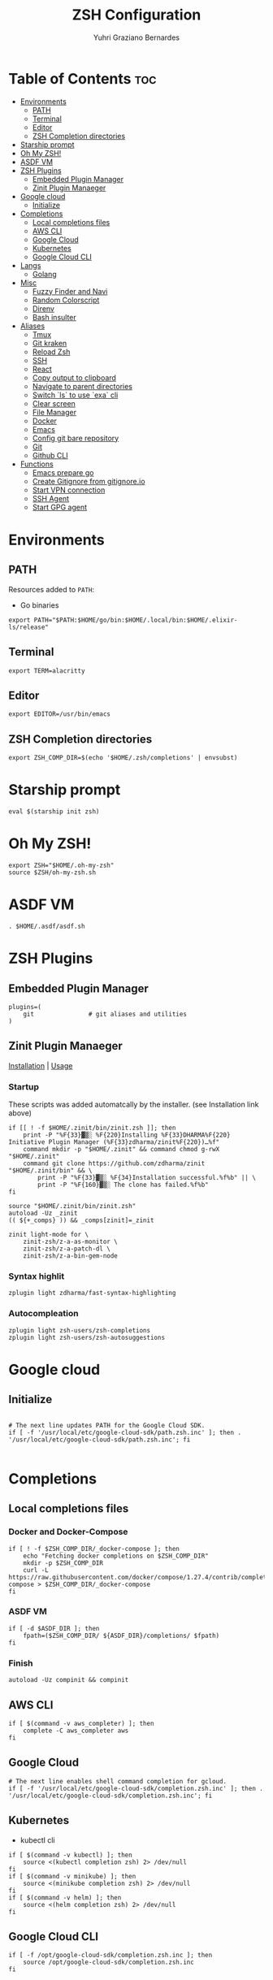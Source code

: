#+TITLE: ZSH Configuration
#+AUTHOR: Yuhri Graziano Bernardes
#+PROPERTY: header-args :tangle ~/.zshrc

* Table of Contents :toc:
- [[#environments][Environments]]
  - [[#path][PATH]]
  - [[#terminal][Terminal]]
  - [[#editor][Editor]]
  - [[#zsh-completion-directories][ZSH Completion directories]]
- [[#starship-prompt][Starship prompt]]
- [[#oh-my-zsh][Oh My ZSH!]]
- [[#asdf-vm][ASDF VM]]
- [[#zsh-plugins][ZSH Plugins]]
  - [[#embedded-plugin-manager][Embedded Plugin Manager]]
  - [[#zinit-plugin-manaeger][Zinit Plugin Manaeger]]
- [[#google-cloud][Google cloud]]
  - [[#initialize][Initialize]]
- [[#completions][Completions]]
  - [[#local-completions-files][Local completions files]]
  - [[#aws-cli][AWS CLI]]
  - [[#google-cloud-1][Google Cloud]]
  - [[#kubernetes][Kubernetes]]
  - [[#google-cloud-cli][Google Cloud CLI]]
- [[#langs][Langs]]
  - [[#golang][Golang]]
- [[#misc][Misc]]
  - [[#fuzzy-finder-and-navi][Fuzzy Finder and Navi]]
  - [[#random-colorscript][Random Colorscript]]
  - [[#direnv][Direnv]]
  - [[#bash-insulter][Bash insulter]]
- [[#aliases][Aliases]]
  - [[#tmux][Tmux]]
  - [[#git-kraken][Git kraken]]
  - [[#reload-zsh][Reload Zsh]]
  - [[#ssh][SSH]]
  - [[#react][React]]
  - [[#copy-output-to-clipboard][Copy output to clipboard]]
  - [[#navigate-to-parent-directories][Navigate to parent directories]]
  - [[#switch-ls-to-use-exa-cli][Switch `ls` to use `exa` cli]]
  - [[#clear-screen][Clear screen]]
  - [[#file-manager][File Manager]]
  - [[#docker][Docker]]
  - [[#emacs][Emacs]]
  - [[#config-git-bare-repository][Config git bare repository]]
  - [[#git][Git]]
  - [[#github-cli][Github CLI]]
- [[#functions][Functions]]
  - [[#emacs-prepare-go][Emacs prepare go]]
  - [[#create-gitignore-from-gitignoreio][Create Gitignore from gitignore.io]]
  - [[#start-vpn-connection][Start VPN connection]]
  - [[#ssh-agent][SSH Agent]]
  - [[#start-gpg-agent][Start GPG agent]]

* Environments

** PATH
Resources added to ~PATH~:

- Go binaries

#+BEGIN_SRC shell
export PATH="$PATH:$HOME/go/bin:$HOME/.local/bin:$HOME/.elixir-ls/release"
#+END_SRC

** Terminal

#+BEGIN_SRC shell
export TERM=alacritty
#+END_SRC

** Editor
#+BEGIN_SRC shell
export EDITOR=/usr/bin/emacs
#+END_SRC

** ZSH Completion directories
#+begin_src shell
export ZSH_COMP_DIR=$(echo '$HOME/.zsh/completions' | envsubst)
#+end_src

* Starship prompt
#+begin_src shell
eval $(starship init zsh)
#+end_src

* COMMENT P10k Theme
[[https://github.com/romkatv/powerlevel10k][repo]]

Powerlevel10k is a theme with powerfull feature to better shell visualization

** Load p10k source

#+BEGIN_SRC shell
if [[ -r "${XDG_CACHE_HOME:-$HOME/.cache}/p10k-instant-prompt-${(%):-%n}.zsh" ]]; then
  source "${XDG_CACHE_HOME:-$HOME/.cache}/p10k-instant-prompt-${(%):-%n}.zsh"
fi

ZSH_THEME="powerlevel10k/powerlevel10k"
#+END_SRC

** Load p10k config
[[https://github.com/romkatv/powerlevel10k#batteries-included][reference]] | [[https://github.com/romkatv/powerlevel10k#extensible][Create your own config]]

#+BEGIN_SRC shell
[[ ! -f ~/.p10k.zsh ]] || source ~/.p10k.zsh
#+END_SRC

* Oh My ZSH!
#+BEGIN_SRC shell
export ZSH="$HOME/.oh-my-zsh"
source $ZSH/oh-my-zsh.sh
#+END_SRC

* ASDF VM
#+BEGIN_SRC shell
. $HOME/.asdf/asdf.sh
#+END_SRC
* ZSH Plugins
** Embedded Plugin Manager

#+BEGIN_SRC shell
plugins=(
    git               # git aliases and utilities
)
#+END_SRC

** Zinit Plugin Manaeger

[[https://github.com/zdharma/zinit#installation][Installation]] | [[https://github.com/zdharma/zinit#usage][Usage]]

*** Startup
These scripts was added automatcally by the installer. (see Installation link above)

#+BEGIN_SRC shell
if [[ ! -f $HOME/.zinit/bin/zinit.zsh ]]; then
    print -P "%F{33}▓▒░ %F{220}Installing %F{33}DHARMA%F{220} Initiative Plugin Manager (%F{33}zdharma/zinit%F{220})…%f"
    command mkdir -p "$HOME/.zinit" && command chmod g-rwX "$HOME/.zinit"
    command git clone https://github.com/zdharma/zinit "$HOME/.zinit/bin" && \
        print -P "%F{33}▓▒░ %F{34}Installation successful.%f%b" || \
        print -P "%F{160}▓▒░ The clone has failed.%f%b"
fi

source "$HOME/.zinit/bin/zinit.zsh"
autoload -Uz _zinit
(( ${+_comps} )) && _comps[zinit]=_zinit

zinit light-mode for \
    zinit-zsh/z-a-as-monitor \
    zinit-zsh/z-a-patch-dl \
    zinit-zsh/z-a-bin-gem-node
#+END_SRC

*** Syntax highlit
#+BEGIN_SRC shell
zplugin light zdharma/fast-syntax-highlighting
#+END_SRC

*** Autocompleation
#+BEGIN_SRC shell
zplugin light zsh-users/zsh-completions
zplugin light zsh-users/zsh-autosuggestions
#+END_SRC

* Google cloud
** Initialize
#+begin_src shell

# The next line updates PATH for the Google Cloud SDK.
if [ -f '/usr/local/etc/google-cloud-sdk/path.zsh.inc' ]; then . '/usr/local/etc/google-cloud-sdk/path.zsh.inc'; fi

#+end_src

* Completions

** Local completions files
*** Docker and Docker-Compose
#+begin_src shell
if [ ! -f $ZSH_COMP_DIR/_docker-compose ]; then
    echo "Fetching docker completions on $ZSH_COMP_DIR"
    mkdir -p $ZSH_COMP_DIR
    curl -L https://raw.githubusercontent.com/docker/compose/1.27.4/contrib/completion/zsh/_docker-compose > $ZSH_COMP_DIR/_docker-compose
fi
#+end_src

*** ASDF VM
#+BEGIN_SRC shell
if [ -d $ASDF_DIR ]; then
    fpath=($ZSH_COMP_DIR/ ${ASDF_DIR}/completions/ $fpath)
fi
#+END_SRC

*** Finish
#+begin_src shell
autoload -Uz compinit && compinit
#+end_src

** AWS CLI

#+BEGIN_SRC shell
if [ $(command -v aws_completer) ]; then
    complete -C aws_completer aws
fi
#+END_SRC

** Google Cloud
#+begin_src shell
# The next line enables shell command completion for gcloud.
if [ -f '/usr/local/etc/google-cloud-sdk/completion.zsh.inc' ]; then . '/usr/local/etc/google-cloud-sdk/completion.zsh.inc'; fi
#+end_src

** Kubernetes
- kubectl cli

#+BEGIN_SRC shell
if [ $(command -v kubectl) ]; then
    source <(kubectl completion zsh) 2> /dev/null
fi
if [ $(command -v minikube) ]; then
    source <(minikube completion zsh) 2> /dev/null
fi
if [ $(command -v helm) ]; then
    source <(helm completion zsh) 2> /dev/null
fi
#+END_SRC

** Google Cloud CLI
#+BEGIN_SRC shell
if [ -f /opt/google-cloud-sdk/completion.zsh.inc ]; then
    source /opt/google-cloud-sdk/completion.zsh.inc
fi
#+END_SRC

* Langs
** Golang

*** Go flat envs to install packages
#+begin_src shell
go_flat(){
    export GOPATH=~/go
    export GOBIN="$GOPATH/bin"
    export GO111MODULE=on
}
#+end_src

*** Go Modules environments
#+BEGIN_SRC shell
go_mod() {
    MAIN_PATH=~/go
    
    if [[ ! -f ./.envrc ]]; then
        echo "dotenv" > .envrc
    else
        echo "dotenv" >> .envrc
    fi

    if [[ -f ./.env ]]; then
        echo "" >> .env
    else
        touch .env
    fi

    echo "GOPATH=$MAIN_PATH" >> .env
    echo "GOBIN=$MAIN_PATH/bin" >> .env
    echo "GO111MODULE=on" >> .env

    echo "PATH_add $MAIN_PATH/bin" >> .envrc

    direnv allow
    direnv reload

    if [ ! -f ./go.mod ] && [ ! -z "$1" ]; then
        go mod init $1
    fi
}
#+END_SRC

*** Go dep environments
#+BEGIN_SRC shell
go_dep (){

    MAIN_PATH="$(pwd)"

    if [[ ! -f ./.envrc ]]; then
        echo "dotenv" > .envrc
    else
        echo "dotenv" >> .envrc
    fi


    if [[ -f ./.env ]]; then
        echo "" >> .env
    else
        touch .env
    fi
    
    echo "GOPATH=$MAIN_PATH" >> .env
    echo "GOBIN=$MAIN_PATH/bin" >> .env
    echo "GO111MODULE=off" >> .env

    echo "PATH_add $MAIN_PATH/bin" >> .envrc

    direnv allow
    direnv reload

}
#+END_SRC

* Misc
** Fuzzy Finder and Navi
fzf: [[https://github.com/junegunn/fzf#installation][install]] | [[https://github.com/junegunn/fzf#usage][usage]]
navi: [[https://github.com/denisidoro/navi#installation][install]] | [[https://github.com/denisidoro/navi#usage][usage]]

*** Fzf default commands

#+BEGIN_SRC shell
[ -f ~/.fzf.zsh ] && source ~/.fzf.zsh

export FZF_DEFAULT_OPS="--extended"
export FZF_DEFAULT_COMMAND="fd --hidden --type f"
export FZF_DEFAULT_CTRL_T_COMMAND=$FZF_DEFAULT_COMMAND
#+END_SRC

*** Custom `cd` command for fzf
- Use `fd` command to get directories
- Configure space key for toggle preview
- Configure preview for show dir content

#+BEGIN_SRC shell
cd_fzf (){
    local goto_path=$(fd --hidden -t d . $HOME | fzf --preview="tree -L 1 {}" --bind="space:toggle-preview" --preview-window=:hidden)
    if [ goto_path ]; then
        cd $goto_path
    fi
}

bindkey -s "^[c" "cd_fzf^M"
#+END_SRC

** Random Colorscript
Run colorcript on shell startup

#+BEGIN_SRC shell
if [ -f $(which colorscript) ] ; then
colorscript -e $(echo "32\n41\n42" | shuf -n1)
fi
#+END_SRC


** Direnv
Manage environment variables
#+BEGIN_SRC shell
if [ $(command -v direnv) ] ; then
    eval "$(direnv hook zsh)"
fi
#+END_SRC

** Bash insulter
load bash insulter

#+BEGIN_SRC shell
if [ -f /etc/bash.command-not-found ]; then
    . /etc/bash.command-not-found
fi
#+END_SRC

* Aliases

** Tmux
#+BEGIN_SRC shell
alias t='/usr/bin/tmux -f ~/.tmux.conf'
alias ta='t attach'
alias tas='t attach -t'
alias tl='t ls'
alias tn='t new'
alias tns='t new -t'
alias tks='t kill-session -t'
#+END_SRC

*** Tmuxinator
#+BEGIN_SRC shell
alias tm='/usr/bin/tmuxinator'
alias tms='tm start'
alias tmd='tm delete'
alias tml='tm ls'
alias tme='tm edit'
alias tmn='tm new'
alias tmp='tm implode'
#+END_SRC

** Git kraken
#+BEGIN_SRC shell
alias gitkraken='gitkraken > /dev/null & disown %gitkraken'
#+END_SRC

** Reload Zsh
#+BEGIN_SRC shell
reload() {
	local cache="$ZSH_CACHE_DIR"
	autoload -U compinit zrecompile
	compinit -i -d "$cache/zcomp-$HOST"

	for f in ${ZDOTDIR:-~}/.zshrc "$cache/zcomp-$HOST"; do
		zrecompile -p $f && command rm -f $f.zwc.old
	done

	# Use $SHELL if it's available and a zsh shell
	local shell="$ZSH_ARGZERO"
	if [[ "${${SHELL:t}#-}" = zsh ]]; then
		shell="$SHELL"
	fi

	# Remove leading dash if login shell and run accordingly
	if [[ "${shell:0:1}" = "-" ]]; then
		exec -l "${shell#-}"
	else
		exec "$shell"
	fi

    clear
}
#+END_SRC

** SSH

*** New rsa key

#+BEGIN_SRC shell
alias new-ssh='ssh-keygen -t rsa -b 4096 -C'
#+END_SRC

** React
#+BEGIN_SRC shell
alias cra='create-react-app'
#+END_SRC
** Copy output to clipboard

#+BEGIN_SRC shell
alias pbcopy='xclip -selection clipboard'
#+END_SRC

** Navigate to parent directories

#+BEGIN_SRC shell
alias ..='cd ..'
alias ...='cd ../..'
#+END_SRC

** Switch `ls` to use `exa` cli

#+BEGIN_SRC shell
alias ls='exa --color=always --group-directories-first' # my preferred listing
alias la='exa -lah --git --color=always --group-directories-first'  # all files and dirs
alias ll='exa -lh --git --color=always --group-directories-first'  # long format
alias lt='exa -aT --color=always --group-directories-first' # tree listing
#+END_SRC

** Clear screen

#+BEGIN_SRC shell
alias cls='clear'
#+END_SRC

** File Manager
Open in file manager

#+BEGIN_SRC shell
alias open="xdg-open"
#+END_SRC

** Docker
*** CLI function
Just for easily cli usage

#+BEGIN_SRC shell
alias d='docker'
alias dc='docker-compose'
#+END_SRC
** Emacs
*** Startup
#+BEGIN_SRC shell
alias emacs='/usr/bin/emacs --execute "(projectile-clear-known-projects)" & disown %/usr/bin/emacs'
#+END_SRC

** Config git bare repository

Alias to add configuration files to bare repository

#+BEGIN_SRC shell
alias cfg='/usr/bin/git --git-dir=$HOME/.dotfiles/ --work-tree=$HOME'
alias cfga='/usr/bin/git --git-dir=$HOME/.dotfiles/ --work-tree=$HOME add'
alias cfgs='/usr/bin/git --git-dir=$HOME/.dotfiles/ --work-tree=$HOME status'
alias cfgc='/usr/bin/git --git-dir=$HOME/.dotfiles/ --work-tree=$HOME commit -m'
alias cfgp='/usr/bin/git --git-dir=$HOME/.dotfiles/ --work-tree=$HOME push origin main'
#+END_SRC

** Git
#+BEGIN_SRC shell
alias g='git'
alias gsts='git status'
alias ga='git add'
alias gaa='git add --all'
alias gcl='git clone'
alias gcmm="git commit -m"
alias gcm="git commit"
alias gl='git pull'
#+END_SRC

*** Log
#+BEGIN_SRC shell
alias glg='git log --stat'
alias glgp='git log --stat -p'
alias glgg='git log --graph'
alias glgga='git log --graph --decorate --all'
alias glgm='git log --graph --max-count=10'
alias glo='git log --oneline --decorate'
alias glol="git log --graph --pretty='%Cred%h%Creset -%C(auto)%d%Creset %s %Cgreen(%cr) %C(bold blue)<%an>%Creset'"
alias glols="git log --graph --pretty='%Cred%h%Creset -%C(auto)%d%Creset %s %Cgreen(%cr) %C(bold blue)<%an>%Creset' --stat"
alias glod="git log --graph --pretty='%Cred%h%Creset -%C(auto)%d%Creset %s %Cgreen(%ad) %C(bold blue)<%an>%Creset'"
alias glods="git log --graph --pretty='%Cred%h%Creset -%C(auto)%d%Creset %s %Cgreen(%ad) %C(bold blue)<%an>%Creset' --date=short"
alias glola="git log --graph --pretty='%Cred%h%Creset -%C(auto)%d%Creset %s %Cgreen(%cr) %C(bold blue)<%an>%Creset' --all"
alias glog='git log --oneline --decorate --graph'
alias gloga='git log --oneline --decorate --graph --all'
#+END_SRC

*** Remote
#+BEGIN_SRC shell
alias gr='git remote'
alias gra='git remote add'
alias grup='git remote update'
alias grv='git remote -v'
#+END_SRC

** Github CLI
*** Gists
Fetch gists:
#+BEGIN_SRC shell
alias gist='navi --best-match -q "fetch gist"'
#+END_SRC

* Functions

** Emacs prepare go
#+BEGIN_SRC shell
function emacs_prepare_go {
    echo "Installing gore"
    go get -u github.com/motemen/gore/cmd/gore
    echo "Installing gocode"
    go get -u github.com/stamblerre/gocode
    echo "Installing godoc"
    go get -u golang.org/x/tools/cmd/godoc
    echo "Installing goimports"
    go get -u golang.org/x/tools/cmd/goimports
    echo "Installing gorename"
    go get -u golang.org/x/tools/cmd/gorename
    echo "Installing guru"
    go get -u golang.org/x/tools/cmd/guru
    echo "Installing gotest/..."
    go get -u github.com/cweill/gotests/...
    echo "Installing gomodifytags"
    go get -u github.com/fatih/gomodifytags
    echo "installing gopls"
    go get golang.org/x/tools/gopls
}
#+END_SRC

** Create Gitignore from [[https://gitignore.io/][gitignore.io]]
#+BEGIN_SRC shell
function gi {
    if [ "$1" != "-a" ]; then
        echo "" > ./.gitignore
    fi
    GOPATH=$HOME/go
    for template in $(gogi -list | sed 's/\,/\n/g' | fzf -m);do
        gogi -create $template >> .gitignore
    done
}
#+END_SRC

** Start VPN connection
#+BEGIN_SRC shell
vpn () {
    VPN_LOCATION="$HOME/.accesses/paygo"

    if [ $1 = office ] ;then

        sudo openfortivpn -c $VPN_LOCATION/office.conf

    elif [ $1 = kafka ]; then
        sudo openvpn \
            --config $VPN_LOCATION/kafka/kafka.ovpn \
            --cert $VPN_LOCATION/kafka/kafka.crt \
            --key $VPN_LOCATION/kafka/kafka.key \
            --auth-retry interact
    fi
}
#+END_SRC

** SSH Agent
Start ssh agent configured to use GPG as authentication strategy

#+BEGIN_SRC shell
SSH_ENV="$HOME/.ssh/agent-environment"

function start_agent {
    echo "Initialising new SSH agent..."
    /usr/bin/ssh-agent | sed 's/^echo/#echo/' > "${SSH_ENV}"
    echo succeeded
    chmod 600 "${SSH_ENV}"
    . "${SSH_ENV}" > /dev/null
}

# Source SSH settings, if applicable

if [ -f "${SSH_ENV}" ]; then
    . "${SSH_ENV}" > /dev/null
    #ps ${SSH_AGENT_PID} doesn't work under cywgin
    ps -ef | grep ${SSH_AGENT_PID} | grep ssh-agent$ > /dev/null || {
        start_agent;
    }
else
    start_agent;
fi
#+END_SRC

** Start GPG agent
#+BEGIN_SRC shell
function sga {
    pkill gpg-agent
    export GPG_TTY="$(tty)"
    export SSH_AUTH_SOCK=$(gpgconf --list-dirs agent-ssh-socket)
    gpgconf --launch gpg-agent
}

sga
#+END_SRC
